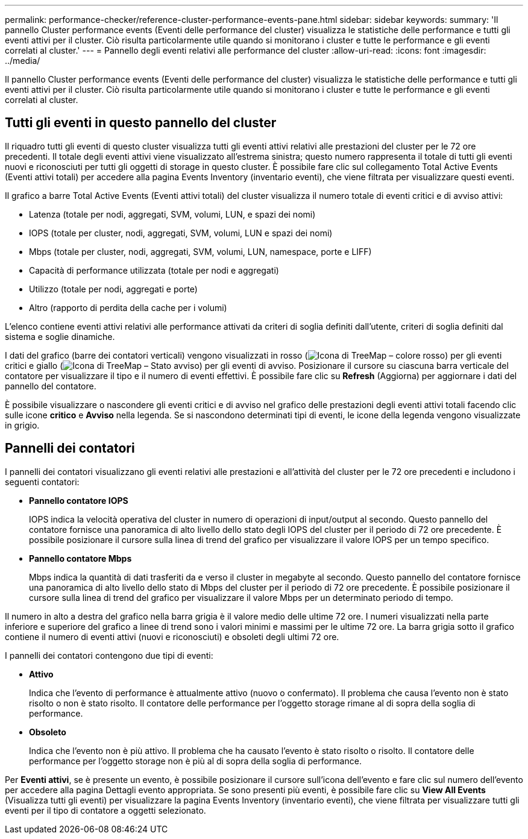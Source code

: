 ---
permalink: performance-checker/reference-cluster-performance-events-pane.html 
sidebar: sidebar 
keywords:  
summary: 'Il pannello Cluster performance events (Eventi delle performance del cluster) visualizza le statistiche delle performance e tutti gli eventi attivi per il cluster. Ciò risulta particolarmente utile quando si monitorano i cluster e tutte le performance e gli eventi correlati al cluster.' 
---
= Pannello degli eventi relativi alle performance del cluster
:allow-uri-read: 
:icons: font
:imagesdir: ../media/


[role="lead"]
Il pannello Cluster performance events (Eventi delle performance del cluster) visualizza le statistiche delle performance e tutti gli eventi attivi per il cluster. Ciò risulta particolarmente utile quando si monitorano i cluster e tutte le performance e gli eventi correlati al cluster.



== Tutti gli eventi in questo pannello del cluster

Il riquadro tutti gli eventi di questo cluster visualizza tutti gli eventi attivi relativi alle prestazioni del cluster per le 72 ore precedenti. Il totale degli eventi attivi viene visualizzato all'estrema sinistra; questo numero rappresenta il totale di tutti gli eventi nuovi e riconosciuti per tutti gli oggetti di storage in questo cluster. È possibile fare clic sul collegamento Total Active Events (Eventi attivi totali) per accedere alla pagina Events Inventory (inventario eventi), che viene filtrata per visualizzare questi eventi.

Il grafico a barre Total Active Events (Eventi attivi totali) del cluster visualizza il numero totale di eventi critici e di avviso attivi:

* Latenza (totale per nodi, aggregati, SVM, volumi, LUN, e spazi dei nomi)
* IOPS (totale per cluster, nodi, aggregati, SVM, volumi, LUN e spazi dei nomi)
* Mbps (totale per cluster, nodi, aggregati, SVM, volumi, LUN, namespace, porte e LIFF)
* Capacità di performance utilizzata (totale per nodi e aggregati)
* Utilizzo (totale per nodi, aggregati e porte)
* Altro (rapporto di perdita della cache per i volumi)


L'elenco contiene eventi attivi relativi alle performance attivati da criteri di soglia definiti dall'utente, criteri di soglia definiti dal sistema e soglie dinamiche.

I dati del grafico (barre dei contatori verticali) vengono visualizzati in rosso (image:../media/treemapred-png.gif["Icona di TreeMap – colore rosso"]) per gli eventi critici e giallo (image:../media/treemapstatus-warning-png.gif["Icona di TreeMap – Stato avviso"]) per gli eventi di avviso. Posizionare il cursore su ciascuna barra verticale del contatore per visualizzare il tipo e il numero di eventi effettivi. È possibile fare clic su *Refresh* (Aggiorna) per aggiornare i dati del pannello del contatore.

È possibile visualizzare o nascondere gli eventi critici e di avviso nel grafico delle prestazioni degli eventi attivi totali facendo clic sulle icone *critico* e *Avviso* nella legenda. Se si nascondono determinati tipi di eventi, le icone della legenda vengono visualizzate in grigio.



== Pannelli dei contatori

I pannelli dei contatori visualizzano gli eventi relativi alle prestazioni e all'attività del cluster per le 72 ore precedenti e includono i seguenti contatori:

* *Pannello contatore IOPS*
+
IOPS indica la velocità operativa del cluster in numero di operazioni di input/output al secondo. Questo pannello del contatore fornisce una panoramica di alto livello dello stato degli IOPS del cluster per il periodo di 72 ore precedente. È possibile posizionare il cursore sulla linea di trend del grafico per visualizzare il valore IOPS per un tempo specifico.

* *Pannello contatore Mbps*
+
Mbps indica la quantità di dati trasferiti da e verso il cluster in megabyte al secondo. Questo pannello del contatore fornisce una panoramica di alto livello dello stato di Mbps del cluster per il periodo di 72 ore precedente. È possibile posizionare il cursore sulla linea di trend del grafico per visualizzare il valore Mbps per un determinato periodo di tempo.



Il numero in alto a destra del grafico nella barra grigia è il valore medio delle ultime 72 ore. I numeri visualizzati nella parte inferiore e superiore del grafico a linee di trend sono i valori minimi e massimi per le ultime 72 ore. La barra grigia sotto il grafico contiene il numero di eventi attivi (nuovi e riconosciuti) e obsoleti degli ultimi 72 ore.

I pannelli dei contatori contengono due tipi di eventi:

* *Attivo*
+
Indica che l'evento di performance è attualmente attivo (nuovo o confermato). Il problema che causa l'evento non è stato risolto o non è stato risolto. Il contatore delle performance per l'oggetto storage rimane al di sopra della soglia di performance.

* *Obsoleto*
+
Indica che l'evento non è più attivo. Il problema che ha causato l'evento è stato risolto o risolto. Il contatore delle performance per l'oggetto storage non è più al di sopra della soglia di performance.



Per *Eventi attivi*, se è presente un evento, è possibile posizionare il cursore sull'icona dell'evento e fare clic sul numero dell'evento per accedere alla pagina Dettagli evento appropriata. Se sono presenti più eventi, è possibile fare clic su *View All Events* (Visualizza tutti gli eventi) per visualizzare la pagina Events Inventory (inventario eventi), che viene filtrata per visualizzare tutti gli eventi per il tipo di contatore a oggetti selezionato.
